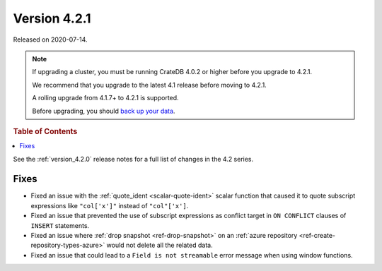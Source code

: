 .. _version_4.2.1:

=============
Version 4.2.1
=============

Released on 2020-07-14.

.. NOTE::

    If upgrading a cluster, you must be running CrateDB 4.0.2 or higher before
    you upgrade to 4.2.1.

    We recommend that you upgrade to the latest 4.1 release before moving to
    4.2.1.

    A rolling upgrade from 4.1.7+ to 4.2.1 is supported.

    Before upgrading, you should `back up your data`_.

.. _back up your data: https://crate.io/docs/crate/reference/en/latest/admin/snapshots.html



.. rubric:: Table of Contents

.. contents::
   :local:


See the :ref:`version_4.2.0` release notes for a full list of changes in the
4.2 series.


Fixes
=====

- Fixed an issue with the :ref:`quote_ident <scalar-quote-ident>` scalar
  function that caused it to quote subscript expressions like ``"col['x']"``
  instead of ``"col"['x']``.

- Fixed an issue that prevented the use of subscript expressions as conflict
  target in ``ON CONFLICT`` clauses of ``INSERT`` statements.

- Fixed an issue where :ref:`drop snapshot <ref-drop-snapshot>` on an
  :ref:`azure repository <ref-create-repository-types-azure>` would not delete
  all the related data.

- Fixed an issue that could lead to a ``Field is not streamable`` error message
  when using window functions.
